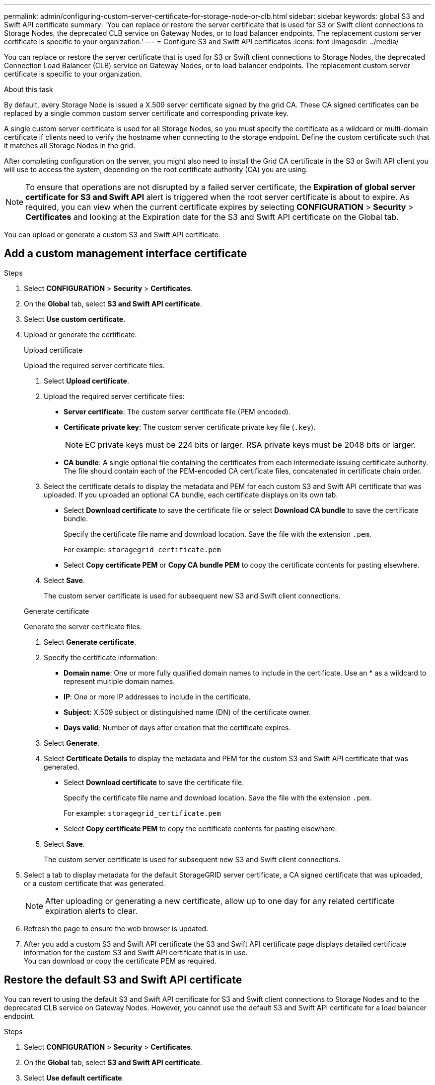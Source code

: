 ---
permalink: admin/configuring-custom-server-certificate-for-storage-node-or-clb.html
sidebar: sidebar
keywords: global S3 and Swift API certificate
summary: 'You can replace or restore the server certificate that is used for S3 or Swift client connections to Storage Nodes, the deprecated CLB service on Gateway Nodes, or to load balancer endpoints. The replacement custom server certificate is specific to your organization.'
---
= Configure S3 and Swift API certificates
:icons: font
:imagesdir: ../media/

[.lead]
You can replace or restore the server certificate that is used for S3 or Swift client connections to Storage Nodes, the deprecated Connection Load Balancer (CLB) service on Gateway Nodes, or to load balancer endpoints. The replacement custom server certificate is specific to your organization.

.About this task

By default, every Storage Node is issued a X.509 server certificate signed by the grid CA. These CA signed certificates can be replaced by a single common custom server certificate and corresponding private key. 

A single custom server certificate is used for all Storage Nodes, so you must specify the certificate as a wildcard or multi-domain certificate if clients need to verify the hostname when connecting to the storage endpoint. Define the custom certificate such that it matches all Storage Nodes in the grid.

After completing configuration on the server, you might also need to install the Grid CA certificate in the S3 or Swift API client you will use to access the system, depending on the root certificate authority (CA) you are using.

NOTE: To ensure that operations are not disrupted by a failed server certificate, the *Expiration of global server certificate for S3 and Swift API* alert is triggered when the root server certificate is about to expire. As required, you can view when the current certificate expires by selecting *CONFIGURATION* > *Security* > *Certificates* and looking at the Expiration date for the S3 and Swift API certificate on the Global tab.

You can upload or generate a custom S3 and Swift API certificate.

== Add a custom management interface certificate

.Steps

. Select *CONFIGURATION* > *Security* > *Certificates*.
. On the *Global* tab, select *S3 and Swift API certificate*.
. Select *Use custom certificate*.
. Upload or generate the certificate.
+
[role="tabbed-block"]
====

.Upload certificate
--
Upload the required server certificate files.

. Select *Upload certificate*.
. Upload the required server certificate files:
 ** *Server certificate*: The custom server certificate file (PEM encoded).
 ** *Certificate private key*: The custom server certificate private key file (`.key`).
+
NOTE: EC private keys must be 224 bits or larger. RSA private keys must be 2048 bits or larger.

 ** *CA bundle*: A single optional file containing the certificates from each intermediate issuing certificate authority. The file should contain each of the PEM-encoded CA certificate files, concatenated in certificate chain order.

. Select the certificate details to display the metadata and PEM for each custom S3 and Swift API certificate that was uploaded. If you uploaded an optional CA bundle, each certificate displays on its own tab.
+
* Select *Download certificate* to save the certificate file or select *Download CA bundle* to save the certificate bundle.
+
Specify the certificate file name and download location. Save the file with the extension `.pem`.
+
For example: `storagegrid_certificate.pem`
* Select *Copy certificate PEM* or *Copy CA bundle PEM* to copy the certificate contents for pasting elsewhere.

. Select *Save*.
+
The custom server certificate is used for subsequent new S3 and Swift client connections.

--

.Generate certificate
--

Generate the server certificate files. 

. Select *Generate certificate*.
. Specify the certificate information:
 ** *Domain name*: One or more fully qualified domain names to include in the certificate. Use an * as a wildcard to represent multiple domain names.
 ** *IP*: One or more IP addresses to include in the certificate.
 ** *Subject*: X.509 subject or distinguished name (DN) of the certificate owner.
 ** *Days valid*: Number of days after creation that the certificate expires.

. Select *Generate*. 

. Select *Certificate Details* to display the metadata and PEM for the custom S3 and Swift API certificate that was generated.
+
* Select *Download certificate* to save the certificate file.
+
Specify the certificate file name and download location. Save the file with the extension `.pem`.
+
For example: `storagegrid_certificate.pem`
* Select *Copy certificate PEM* to copy the certificate contents for pasting elsewhere.

. Select *Save*.
+
The custom server certificate is used for subsequent new S3 and Swift client connections.

--

====

. Select a tab to display metadata for the default StorageGRID server certificate, a CA signed certificate that was uploaded, or a custom certificate that was generated.
+
NOTE: After uploading or generating a new certificate, allow up to one day for any related certificate expiration alerts to clear.

. Refresh the page to ensure the web browser is updated.

. After you add a custom S3 and Swift API certificate the S3 and Swift API certificate page displays detailed certificate information for the custom S3 and Swift API certificate that is in use. +
You can download or copy the certificate PEM as required.


== Restore the default S3 and Swift API certificate

You can revert to using the default S3 and Swift API certificate for S3 and Swift client connections to Storage Nodes and to the deprecated CLB service on Gateway Nodes. However, you cannot use the default S3 and Swift API certificate for a load balancer endpoint.

.Steps

. Select *CONFIGURATION* > *Security* > *Certificates*.
. On the *Global* tab, select *S3 and Swift API certificate*.
. Select *Use default certificate*.
+
When you restore the default version of the global S3 and Swift API certificate, the custom server certificate files you configured are deleted and cannot be recovered from the system. The default S3 and Swift API certificate will be used for subsequent new S3 and Swift client connections to Storage Nodes and to the deprecated CLB service on Gateway Nodes. 

. Select *OK* to confirm the warning and restore the default S3 and Swift API certificate.
+
If you have Root access permission and the custom S3 and Swift API certificate was used for load balancer endpoint connections, a list is displayed of load balancer endpoints that will no longer be accessible using the default S3 and Swift API certificate. Go to xref:../admin/configuring-load-balancer-endpoints.adoc[Configure load balancer endpoints] to edit or remove the affected endpoints.

. Refresh the page to ensure the web browser is updated.

== Download or copy the S3 and Swift API certificate

You can save or copy the S3 and Swift API certificate contents for use elsewhere.

.Steps

. Select *CONFIGURATION* > *Security* > *Certificates*.
. On the *Global* tab, select *S3 and Swift API certificate*.
. Select the *Server* or *CA bundle* tab and then download or copy the certificate.
+
[role="tabbed-block"]
====

.Download certificate file or CA bundle
--

Download the certificate or CA bundle `.pem` file. If you are using an optional CA bundle, each certificate in the bundle displays on its own sub-tab.

.. Select *Download certificate* or *Download CA bundle*.
+
If you are downloading a CA bundle, all the certificates in the CA bundle secondary tabs download as a single file.
.. Specify the certificate file name and download location. Save the file with the extension `.pem`.
+
For example: `storagegrid_certificate.pem`

--

.Copy certificate or CA bundle PEM
--

Copy the certificate text to paste elsewhere. If you are using an optional CA bundle, each certificate in the bundle displays on its own sub-tab.

.. Select *Copy certificate PEM* or *Copy CA bundle PEM*.
+
If you are copying a CA bundle, all the certificates in the CA bundle secondary tabs copy together.
.. Paste the copied certificate into a text editor.
.. Save the text file with the extension `.pem`.
+
For example: `storagegrid_certificate.pem`
--

====

.Related information

* xref:../s3/index.adoc[Use S3]

* xref:../swift/index.adoc[Use Swift]

* xref:configuring-s3-api-endpoint-domain-names.adoc[Configure S3 API endpoint domain names]
